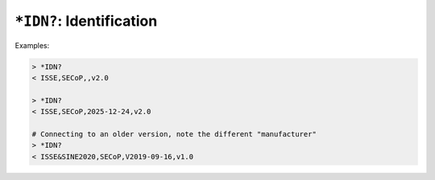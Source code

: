 ``*IDN?``: Identification
-------------------------

.. message:: [request] *IDN?
             [reply] ISSE,SECoP,<draft-date>,<version>

    The syntax of the identification message differs from other messages, as it
    is meant to be compatible with IEEE 488.2.  The identification request
    ``*IDN?`` is meant to be sent as the first message after establishing a
    connection.  The reply consists of 4 comma separated fields:

    - The first field ("manufacturer") is always ``ISSE`` (``ISSE&SINE2020`` in
      SECoP versions 1.x).

    - The second field ("product") is always ``SECoP``.

    - The third field can be left empty, or set to a date that indicates the
      pre-release draft of the specification is in use, current as of that date.
      In that case, the fourth field is the latest released version the draft is
      based on.

    - The fourth field specifies the released version of SECoP that the node
      implements.

Examples:

.. code::

    > *IDN?
    < ISSE,SECoP,,v2.0

    > *IDN?
    < ISSE,SECoP,2025-12-24,v2.0

    # Connecting to an older version, note the different "manufacturer"
    > *IDN?
    < ISSE&SINE2020,SECoP,V2019-09-16,v1.0
